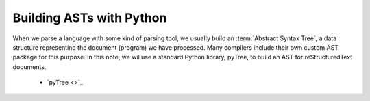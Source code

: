 Building ASTs with Python
#########################

When we parse a language with some kind of parsing tool, we usually build an :term:`Abstract Syntax Tree`, a data structure representing the document (program) we have processed. Many compilers include their own custom AST package for this purpose. In this note, we wil use a standard Python library, pyTree, to build an AST for reStructuredText documents. 

    * `pyTree <>`_
